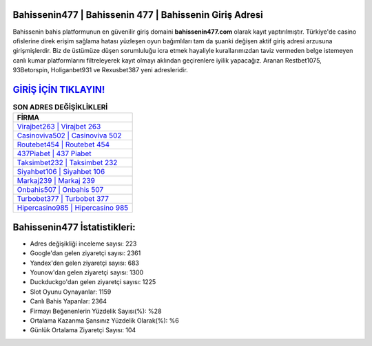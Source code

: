 ﻿Bahissenin477 | Bahissenin 477 | Bahissenin Giriş Adresi
===================================

.. image:: images/bahissenin-giris.jpg
   :width: 600
   
Bahissenin bahis platformunun en güvenilir giriş domaini **bahissenin477.com** olarak kayıt yaptırılmıştır. Türkiye'de casino ofislerine direk erişim sağlama hatası yüzleşen oyun bağımlıları tam da şuanki değişen aktif giriş adresi arzusuna girişmişlerdir. Biz de üstümüze düşen sorumluluğu icra etmek hayaliyle kurallarımızdan taviz vermeden belge istemeyen canlı kumar platformlarını filtreleyerek kayıt olmayı aklından geçirenlere iyilik yapacağız. Aranan Restbet1075, 93Betorspin, Holiganbet931 ve Rexusbet387 yeni adresleridir.

`GİRİŞ İÇİN TIKLAYIN! <https://uclck.me/gonow>`_
==============

.. list-table:: **SON ADRES DEĞİŞİKLİKLERİ**
   :widths: 100
   :header-rows: 1

   * - FİRMA
   * - `Virajbet263 | Virajbet 263 <virajbet263-virajbet-263-virajbet-giris-adresi.html>`_
   * - `Casinoviva502 | Casinoviva 502 <casinoviva502-casinoviva-502-casinoviva-giris-adresi.html>`_
   * - `Routebet454 | Routebet 454 <routebet454-routebet-454-routebet-giris-adresi.html>`_	 
   * - `437Piabet | 437 Piabet <437piabet-437-piabet-piabet-giris-adresi.html>`_	 
   * - `Taksimbet232 | Taksimbet 232 <taksimbet232-taksimbet-232-taksimbet-giris-adresi.html>`_ 
   * - `Siyahbet106 | Siyahbet 106 <siyahbet106-siyahbet-106-siyahbet-giris-adresi.html>`_
   * - `Markaj239 | Markaj 239 <markaj239-markaj-239-markaj-giris-adresi.html>`_	 
   * - `Onbahis507 | Onbahis 507 <onbahis507-onbahis-507-onbahis-giris-adresi.html>`_
   * - `Turbobet377 | Turbobet 377 <turbobet377-turbobet-377-turbobet-giris-adresi.html>`_
   * - `Hipercasino985 | Hipercasino 985 <hipercasino985-hipercasino-985-hipercasino-giris-adresi.html>`_
	 
Bahissenin477 İstatistikleri:
===================================	 
* Adres değişikliği inceleme sayısı: 223
* Google'dan gelen ziyaretçi sayısı: 2361
* Yandex'den gelen ziyaretçi sayısı: 683
* Younow'dan gelen ziyaretçi sayısı: 1300
* Duckduckgo'dan gelen ziyaretçi sayısı: 1225
* Slot Oyunu Oynayanlar: 1159
* Canlı Bahis Yapanlar: 2364
* Firmayı Beğenenlerin Yüzdelik Sayısı(%): %28
* Ortalama Kazanma Şansınız Yüzdelik Olarak(%): %6
* Günlük Ortalama Ziyaretçi Sayısı: 104
